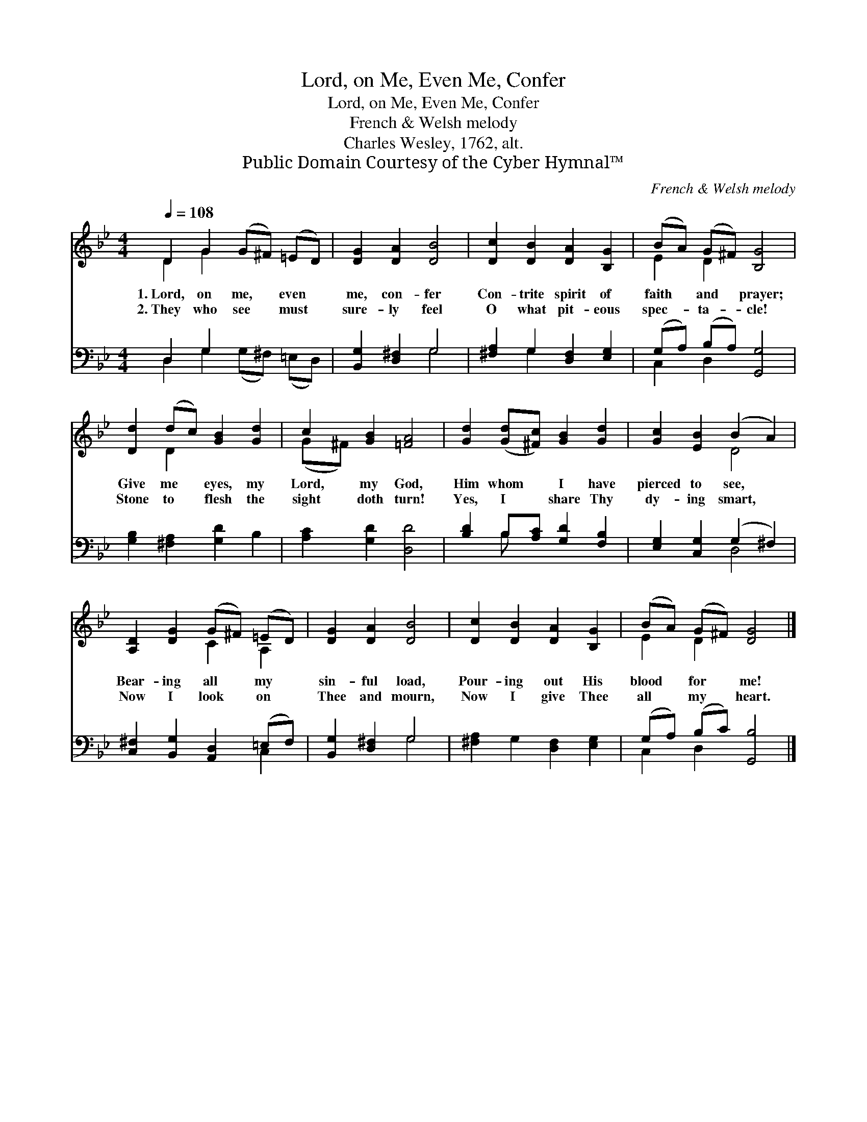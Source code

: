 X:1
T:Lord, on Me, Even Me, Confer
T:Lord, on Me, Even Me, Confer
T:French & Welsh melody
T:Charles Wesley, 1762, alt.
T:Public Domain Courtesy of the Cyber Hymnal™
C:French & Welsh melody
Z:Public Domain
Z:Courtesy of the Cyber Hymnal™
%%score ( 1 2 ) ( 3 4 )
L:1/8
Q:1/4=108
M:4/4
K:Bb
V:1 treble 
V:2 treble 
V:3 bass 
V:4 bass 
V:1
 D2 G2 (G^F) (=ED) | [DG]2 [DA]2 [DB]4 | [Dc]2 [DB]2 [DA]2 [B,G]2 | (BA) (G^F) [B,G]4 | %4
w: 1.~Lord, on me, * even *|me, con- fer|Con- trite spirit of|faith * and * prayer;|
w: 2.~They who see * must *|sure- ly feel|O what pit- eous|spec- * ta- * cle!|
 [Dd]2 (dc) [GB]2 [Gd]2 | c2 [GB]2 [=FA]4 | [Gd]2 ([Gd][^Fc]) [GB]2 [Gd]2 | [Gc]2 [EB]2 (B2 A2) | %8
w: Give me * eyes, my|Lord, my God,|Him whom * I have|pierced to see, *|
w: Stone to * flesh the|sight doth turn!|Yes, I * share Thy|dy- ing smart, *|
 [A,D]2 [DG]2 (G^F) (=ED) | [DG]2 [DA]2 [DB]4 | [Dc]2 [DB]2 [DA]2 [B,G]2 | (BA) (G^F) [DG]4 |] %12
w: Bear- ing all * my *|sin- ful load,|Pour- ing out His|blood * for * me!|
w: Now I look * on *|Thee and mourn,|Now I give Thee|all * my * heart.|
V:2
 D2 G2 x4 | x8 | x8 | E2 D2 x4 | x2 D2 x4 | (G^F) x6 | x8 | x4 D4 | x4 C2 A,2 | x8 | x8 | %11
 E2 D2 x4 |] %12
V:3
 D,2 G,2 x4 | [B,,G,]2 [D,^F,]2 G,4 | [^F,A,]2 G,2 [D,F,]2 [E,G,]2 | (G,A,) (B,A,) [G,,G,]4 | %4
 [G,B,]2 [^F,A,]2 [G,D]2 B,2 | [A,C]2 [G,D]2 [D,D]4 | [B,D]2 B,[A,C] [G,D]2 [F,B,]2 | %7
 [E,G,]2 [C,G,]2 (G,2 ^F,2) | [C,^F,]2 [B,,G,]2 [A,,D,]2 (=E,F,) | [B,,G,]2 [D,^F,]2 G,4 | %10
 [^F,A,]2 G,2 [D,F,]2 [E,G,]2 | (G,A,) (B,C) [G,,B,]4 |] %12
V:4
 D,2 G,2 (G,^F,) (=E,D,) | x4 G,4 | x2 G,2 x4 | C,2 D,2 x4 | x8 | x8 | x2 B, x5 | x4 D,4 | x6 C,2 | %9
 x4 G,4 | x8 | C,2 D,2 x4 |] %12

